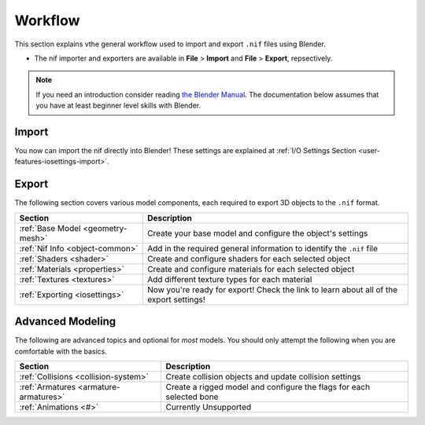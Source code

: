 .. _user-workflow:

========
Workflow
========

This section explains vthe general workflow used to import and export ``.nif`` files using Blender.

* The nif importer and exporters are available in **File** > **Import** and **File** > **Export**, repsectively.

.. note::
   If you need an introduction consider reading `the Blender Manual <https://blender.org/manual/>`_. The
   documentation below assumes that you have at least beginner level skills with Blender.

.. _user-workflow-import:

------
Import
------

You now can import the nif directly into Blender! These settings are explained at :ref:`I/O Settings Section
<user-features-iosettings-import>`.

.. _user-workflow-export:

------
Export
------

The following section covers various model components, each required to export 3D objects to the ``.nif`` format.

+-----------------------------------+------------------------------------------------------------------------------+
|              Section              |                                 Description                                  |
+===================================+==============================================================================+
| :ref:`Base Model <geometry-mesh>` | Create your base model and configure the object's settings                   |
+-----------------------------------+------------------------------------------------------------------------------+
| :ref:`Nif Info <object-common>`   | Add in the required general information to identify the ``.nif`` file        |
+-----------------------------------+------------------------------------------------------------------------------+
| :ref:`Shaders <shader>`           | Create and configure shaders for each   selected object                      |
+-----------------------------------+------------------------------------------------------------------------------+
| :ref:`Materials <properties>`     | Create and configure materials for each selected object                      |
+-----------------------------------+------------------------------------------------------------------------------+
| :ref:`Textures <textures>`        | Add different texture types for each  material                               |
+-----------------------------------+------------------------------------------------------------------------------+
| :ref:`Exporting <iosettings>`     | Now you're ready for export! Check the link to learn about all of the export |
|                                   | settings!                                                                    |
+-----------------------------------+------------------------------------------------------------------------------+

.. _workflow-advmesh:

-----------------
Advanced Modeling
-----------------

The following are advanced topics and optional for *most* models.
You should only attempt the following when you are comfortable with the basics.

+---------------------------------------+----------------------------------------------------------------------+
|                Section                |                             Description                              |
+=======================================+======================================================================+
| :ref:`Collisions <collision-system>`  | Create collision objects and update collision settings               |
+---------------------------------------+----------------------------------------------------------------------+
| :ref:`Armatures <armature-armatures>` | Create a rigged model and configure the flags for each selected bone |
+---------------------------------------+----------------------------------------------------------------------+
| :ref:`Animations <#>`                 | Currently Unsupported                                                |
+---------------------------------------+----------------------------------------------------------------------+
